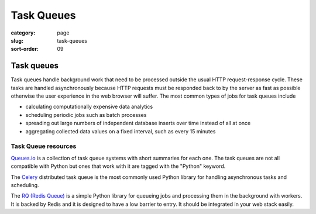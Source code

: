 ===========
Task Queues
===========

:category: page
:slug: task-queues
:sort-order: 09

---------------
Task queues
---------------
Task queues handle background work that need to be processed outside the
usual HTTP request-response cycle. These tasks are handled asynchronously 
because HTTP requests must be responded back to by the server as fast as 
possible otherwise the user experience in the web browser will suffer. The 
most common types of jobs for task queues include

* calculating computationally expensive data analytics

* scheduling periodic jobs such as batch processes

* spreading out large numbers of independent database inserts over time 
  instead of all at once

* aggregating collected data values on a fixed interval, such as every
  15 minutes


Task Queue resources
--------------------
`Queues.io <http://queues.io/>`_ is a collection of task queue systems with
short summaries for each one. The task queues are not all compatible with
Python but ones that work with it are tagged with the "Python" keyword.

The `Celery <http://www.celeryproject.org/>`_ distributed task queue is the
most commonly used Python library for handling asynchronous tasks and 
scheduling.

The `RQ (Redis Queue) <http://python-rq.org/>`_ is a simple Python
library for queueing jobs and processing them in the background with workers.
It is backed by Redis and it is designed to have a low barrier to entry.
It should be integrated in your web stack easily.


